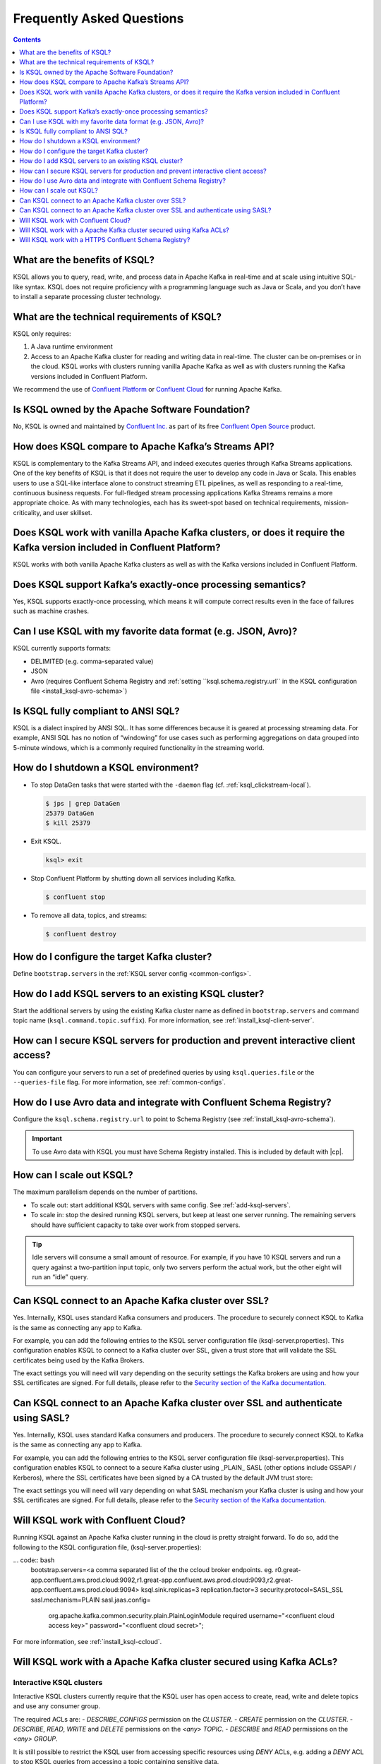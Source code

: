 .. _ksql_faq:

Frequently Asked Questions
==========================

.. contents:: Contents
    :local:
    :depth: 1

==============================
What are the benefits of KSQL?
==============================

KSQL allows you to query, read, write, and process data in Apache Kafka
in real-time and at scale using intuitive SQL-like syntax. KSQL does not
require proficiency with a programming language such as Java or Scala,
and you don’t have to install a separate processing cluster technology.

============================================
What are the technical requirements of KSQL?
============================================

KSQL only requires:

1. A Java runtime environment
2. Access to an Apache Kafka cluster for reading and writing data in
   real-time. The cluster can be on-premises or in the cloud. KSQL works
   with clusters running vanilla Apache Kafka as well as with clusters
   running the Kafka versions included in Confluent Platform.

We recommend the use of `Confluent
Platform <https://www.confluent.io/product/confluent-platform/>`__ or
`Confluent Cloud <https://www.confluent.io/confluent-cloud/>`__ for
running Apache Kafka.

================================================
Is KSQL owned by the Apache Software Foundation?
================================================

No, KSQL is owned and maintained by `Confluent
Inc. <https://www.confluent.io/>`__ as part of its free `Confluent Open
Source <https://www.confluent.io/product/confluent-open-source/>`__
product.

====================================================
How does KSQL compare to Apache Kafka’s Streams API?
====================================================

KSQL is complementary to the Kafka Streams API, and indeed executes
queries through Kafka Streams applications. One of the key benefits of
KSQL is that it does not require the user to develop any code in Java or
Scala. This enables users to use a SQL-like interface alone to construct
streaming ETL pipelines, as well as responding to a real-time,
continuous business requests. For full-fledged stream processing
applications Kafka Streams remains a more appropriate choice. As with
many technologies, each has its sweet-spot based on technical
requirements, mission-criticality, and user skillset.

=======================================================================================================================
Does KSQL work with vanilla Apache Kafka clusters, or does it require the Kafka version included in Confluent Platform?
=======================================================================================================================

KSQL works with both vanilla Apache Kafka clusters as well as with the
Kafka versions included in Confluent Platform.

============================================================
Does KSQL support Kafka’s exactly-once processing semantics?
============================================================

Yes, KSQL supports exactly-once processing, which means it will compute
correct results even in the face of failures such as machine crashes.

==============================================================
Can I use KSQL with my favorite data format (e.g. JSON, Avro)?
==============================================================

KSQL currently supports formats:

-  DELIMITED (e.g. comma-separated value)
-  JSON
-  Avro (requires Confluent Schema Registry and :ref:`setting ``ksql.schema.registry.url`` in the KSQL configuration file <install_ksql-avro-schema>`)

====================================
Is KSQL fully compliant to ANSI SQL?
====================================

KSQL is a dialect inspired by ANSI SQL. It has some differences because
it is geared at processing streaming data. For example, ANSI SQL has no
notion of “windowing” for use cases such as performing aggregations on
data grouped into 5-minute windows, which is a commonly required
functionality in the streaming world.

=====================================
How do I shutdown a KSQL environment?
=====================================

-  To stop DataGen tasks that were started with the ``-daemon`` flag
   (cf. :ref:`ksql_clickstream-local`).

   .. code:: bash

       $ jps | grep DataGen
       25379 DataGen
       $ kill 25379

-  Exit KSQL.

   .. code:: bash

       ksql> exit

-  Stop Confluent Platform by shutting down all services including
   Kafka.

   .. code:: bash

       $ confluent stop

-  To remove all data, topics, and streams:

   .. code:: bash

       $ confluent destroy

============================================
How do I configure the target Kafka cluster?
============================================

Define ``bootstrap.servers`` in the :ref:`KSQL server config <common-configs>`.

.. _add-ksql-servers:

======================================================
How do I add KSQL servers to an existing KSQL cluster?
======================================================

Start the additional servers by using the existing Kafka cluster name as defined in ``bootstrap.servers`` and command topic name (``ksql.command.topic.suffix``). For more information, see :ref:`install_ksql-client-server`.

====================================================================================
How can I secure KSQL servers for production and prevent interactive client access?
====================================================================================

You can configure your servers to run a set of predefined queries by using ``ksql.queries.file`` or the ``--queries-file``
flag. For more information, see :ref:`common-configs`.

====================================================================
How do I use Avro data and integrate with Confluent Schema Registry?
====================================================================

Configure the ``ksql.schema.registry.url`` to point to Schema Registry (see :ref:`install_ksql-avro-schema`).

.. important:: To use Avro data with KSQL you must have Schema Registry installed. This is included by default with |cp|.

=========================
How can I scale out KSQL?
=========================

The maximum parallelism depends on the number of partitions.

- To scale out: start additional KSQL servers with same config. See :ref:`add-ksql-servers`.
- To scale in: stop the desired running KSQL servers, but keep at least one server running. The remaining servers should
  have sufficient capacity to take over work from stopped servers.

.. tip:: Idle servers will consume a small amount of resource. For example, if you have 10 KSQL servers and run a query
         against a two-partition input topic, only two servers perform the actual work, but the other eight will run an “idle”
         query.

=====================================================
Can KSQL connect to an Apache Kafka cluster over SSL?
=====================================================

Yes. Internally, KSQL uses standard Kafka consumers and producers.
The procedure to securely connect KSQL to Kafka is the same as connecting any app to Kafka.

For example, you can add the following entries to the KSQL server configuration file
(ksql-server.properties). This configuration enables KSQL to connect to a Kafka
cluster over SSL, given a trust store that will validate the SSL certificates being used
by the Kafka Brokers.

.. code:: bash
    security.protocol=SSL
    ssl.truststore.location=<path to trust store that trusts broker certificates>
    ssl.truststore.password=<trust store secret>

The exact settings you will need will vary depending on the security settings the Kafka brokers
are using and how your SSL certificates are signed. For full details, please refer to the
`Security section of the Kafka documentation
<http://kafka.apache.org/documentation.html#security>`__.

=================================================================================
Can KSQL connect to an Apache Kafka cluster over SSL and authenticate using SASL?
=================================================================================

Yes. Internally, KSQL uses standard Kafka consumers and producers.
The procedure to securely connect KSQL to Kafka is the same as connecting any app to Kafka.

For example, you can add the following entries to the KSQL server configuration file
(ksql-server.properties). This configuration enables KSQL to connect to a secure Kafka
cluster using _PLAIN_ SASL (other options include GSSAPI / Kerberos), where the SSL
certificates have been signed by a CA trusted by the default JVM trust store:

.. code:: bash
    security.protocol=SASL_SSL
    sasl.mechanism=PLAIN
    sasl.jaas.config=\
        org.apache.kafka.common.security.plain.PlainLoginModule required `
        username="<name of the user KSQL should use>" `
        password="<the password>";

The exact settings you will need will vary depending on what SASL mechanism your
Kafka cluster is using and how your SSL certificates are signed. For full details,
please refer to the `Security section of the Kafka documentation
<http://kafka.apache.org/documentation.html#security>`__.

====================================
Will KSQL work with Confluent Cloud?
====================================

Running KSQL against an Apache Kafka cluster running in the cloud is pretty straight forward.
To do so, add the following to the KSQL configuration file, (ksql-server.properties):

... code:: bash
    bootstrap.servers=<a comma separated list of the the ccloud broker endpoints. eg. r0.great-app.confluent.aws.prod.cloud:9092,r1.great-app.confluent.aws.prod.cloud:9093,r2.great-app.confluent.aws.prod.cloud:9094>
    ksql.sink.replicas=3
    replication.factor=3
    security.protocol=SASL_SSL
    sasl.mechanism=PLAIN
    sasl.jaas.config=\
        org.apache.kafka.common.security.plain.PlainLoginModule required \
        username="<confluent cloud access key>" \
        password="<confluent cloud secret>";

For more information, see :ref:`install_ksql-ccloud`.

====================================================================
Will KSQL work with a Apache Kafka cluster secured using Kafka ACLs?
====================================================================

Interactive KSQL clusters
-------------------------

Interactive KSQL clusters currently require that the KSQL user has open access to
create, read, write and delete topics and use any consumer group.

The required ACLs are:
- *DESCRIBE_CONFIGS* permission on the *CLUSTER*.
- *CREATE* permission on the *CLUSTER*.
- *DESCRIBE*, *READ*, *WRITE* and *DELETE* permissions on the *<any>* *TOPIC*.
- *DESCRIBE* and *READ* permissions  on the *<any>* *GROUP*.

It is still possible to restrict the KSQL user from accessing specific resources
using *DENY* ACLs, e.g. adding a *DENY* ACL to stop KSQL queries from accessing a
topic containing sensitive data.

Non-interactive KSQL clusters
-----------------------------

Non-interactive KSQL clusters will run with much more restrictive ACLs,
though it currently requires a little effort to work out what ACLs are required.
This will be improved in upcoming releases.

Standard ACLs
    The KSQL user will always require:
    - *DESCRIBE_CONFIGS* permission on the *CLUSTER*.
    - *DESCRIBE* permission on the *__consumer_offsets* topic.

    If you would prefer KSQL to be able to create internal and/or sink topics then
    the KSQL user should also be granted:
    - *CREATE* permission on the *CLUSTER*.

Source topics
    For each source/input topic, the KSQL user will require *DESCRIBE* and *READ* permissions.
    The topic should already exist when KSQL is started.

Sink topics
    For each sink/output topic, the KSQL user will require *DESCRIBE* and *WRITE* permissions.
    If the topic does not already exist, then the user will also require *CREATE* permissions
    on the *CLUSTER*.

Change-log and repartition topics
    The set of change-log and repartitioning topics that KSQL will require will depend on the
    queries being executed. The easiest way to determine the list of topics is to first run
    the queries on an open Kafka cluster and list the topics created.

    All change-log and repartition topics are prefixed with
    ``_confluent-ksql-<value of ksql.service.id property>_query_<query id>_``
    where the default of ``ksql.service.id`` is ``ksql_``.

    The KSQL user will require a minimum of *DESCRIBE*, *READ* and *WRITE* permissions for
    each change-log and repartition *TOPIC*.

    If the KSQL user does not have *CREATE* permissions on the *CLUSTER*, then all change-log and
    repartition topics must already exist, with the same number of partitions as the source topic,
    and ``replication.factor`` replicas.

Consumer groups
    The set of consumer groups that KSQL will require will depend on the queries being executed.
    The easiest way to determine the list of consumer groups is to first run the queries on an
    open Kafka cluster and list the groups created.

    All consumer groups are have a name in the format:
    ``_confluent-ksql-<value of ksql.service.id property>_query_<query id>``
    where the default of ``ksql.service.id`` is ``ksql_``.

    The KSQL user will require a minimum of *DESCRIBE* and *READ* permissions for *GROUP*.

======================================================
Will KSQL work with a HTTPS Confluent Schema Registry?
======================================================

KSQL can be configured to communicate with the Confluent Schema Registry over HTTPS.
To achieve this you will need to:

-  Specify the HTTPS endpoint in the ``ksql.schema.registry.url`` setting in the
   KSQL configuration file:

    ... code:: bash
        ksql.schema.registry.url=https://<host-name-of-schema-registry>:<ssl-port>

-  If the Schema Registry's SSL certificate is not signed by a CA that is recognised by the JVM
   by default, then you will need to provide a suitable truststore via the ``KSQL_OPTS``
   environment variable:

   ... code:: bash
      $ export KSQL_OPTS="-Djavax.net.ssl.trustStore=<path-to-trust-store>
                          -Djavax.net.ssl.trustStorePassword=<store-password>"

   or on the commandline when starting KSQL:

   ... code:: bash
      $ KSQL_OPTS="-Djavax.net.ssl.trustStore=<path-to-trust-store> -Djavax.net.ssl.trustStorePassword=<store-password>" ksql-server-start <props>
